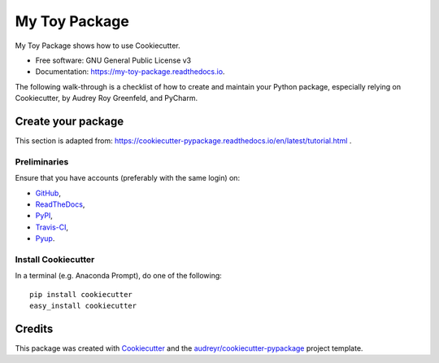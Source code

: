 ==============
My Toy Package
==============


.. image:: https://img.shields.io/pypi/v/my_toy_package.svg
        :target: https://pypi.python.org/pypi/my_toy_package

.. image:: https://img.shields.io/travis/francois-durand/my_toy_package.svg
        :target: https://travis-ci.org/francois-durand/my_toy_package

.. image:: https://readthedocs.org/projects/my-toy-package/badge/?version=latest
        :target: https://my-toy-package.readthedocs.io/en/latest/?badge=latest
        :alt: Documentation Status

.. image:: https://pyup.io/repos/github/francois-durand/my_toy_package/shield.svg
     :target: https://pyup.io/repos/github/francois-durand/my_toy_package/
     :alt: Updates

My Toy Package shows how to use Cookiecutter.

* Free software: GNU General Public License v3
* Documentation: https://my-toy-package.readthedocs.io.

The following walk-through is a checklist of how to create and maintain your Python package, especially relying on
Cookiecutter, by Audrey Roy Greenfeld, and PyCharm.

-------------------
Create your package
-------------------

This section is adapted from: https://cookiecutter-pypackage.readthedocs.io/en/latest/tutorial.html .

Preliminaries
=============

Ensure that you have accounts (preferably with the same login) on:

* GitHub_,
* ReadTheDocs_,
* PyPI_,
* Travis-CI_,
* Pyup_.

.. _GitHub: https://github.com
.. _ReadTheDocs: https://readthedocs.org
.. _PyPI: https://pypi.python.org/pypi
.. _Travis-CI: https://travis-ci.org
.. _Pyup: https://pyup.io

Install Cookiecutter
====================

In a terminal (e.g. Anaconda Prompt), do one of the following::

    pip install cookiecutter
    easy_install cookiecutter






-------
Credits
-------

This package was created with Cookiecutter_ and the `audreyr/cookiecutter-pypackage`_ project template.

.. _Cookiecutter: https://github.com/audreyr/cookiecutter
.. _`audreyr/cookiecutter-pypackage`: https://github.com/audreyr/cookiecutter-pypackage

